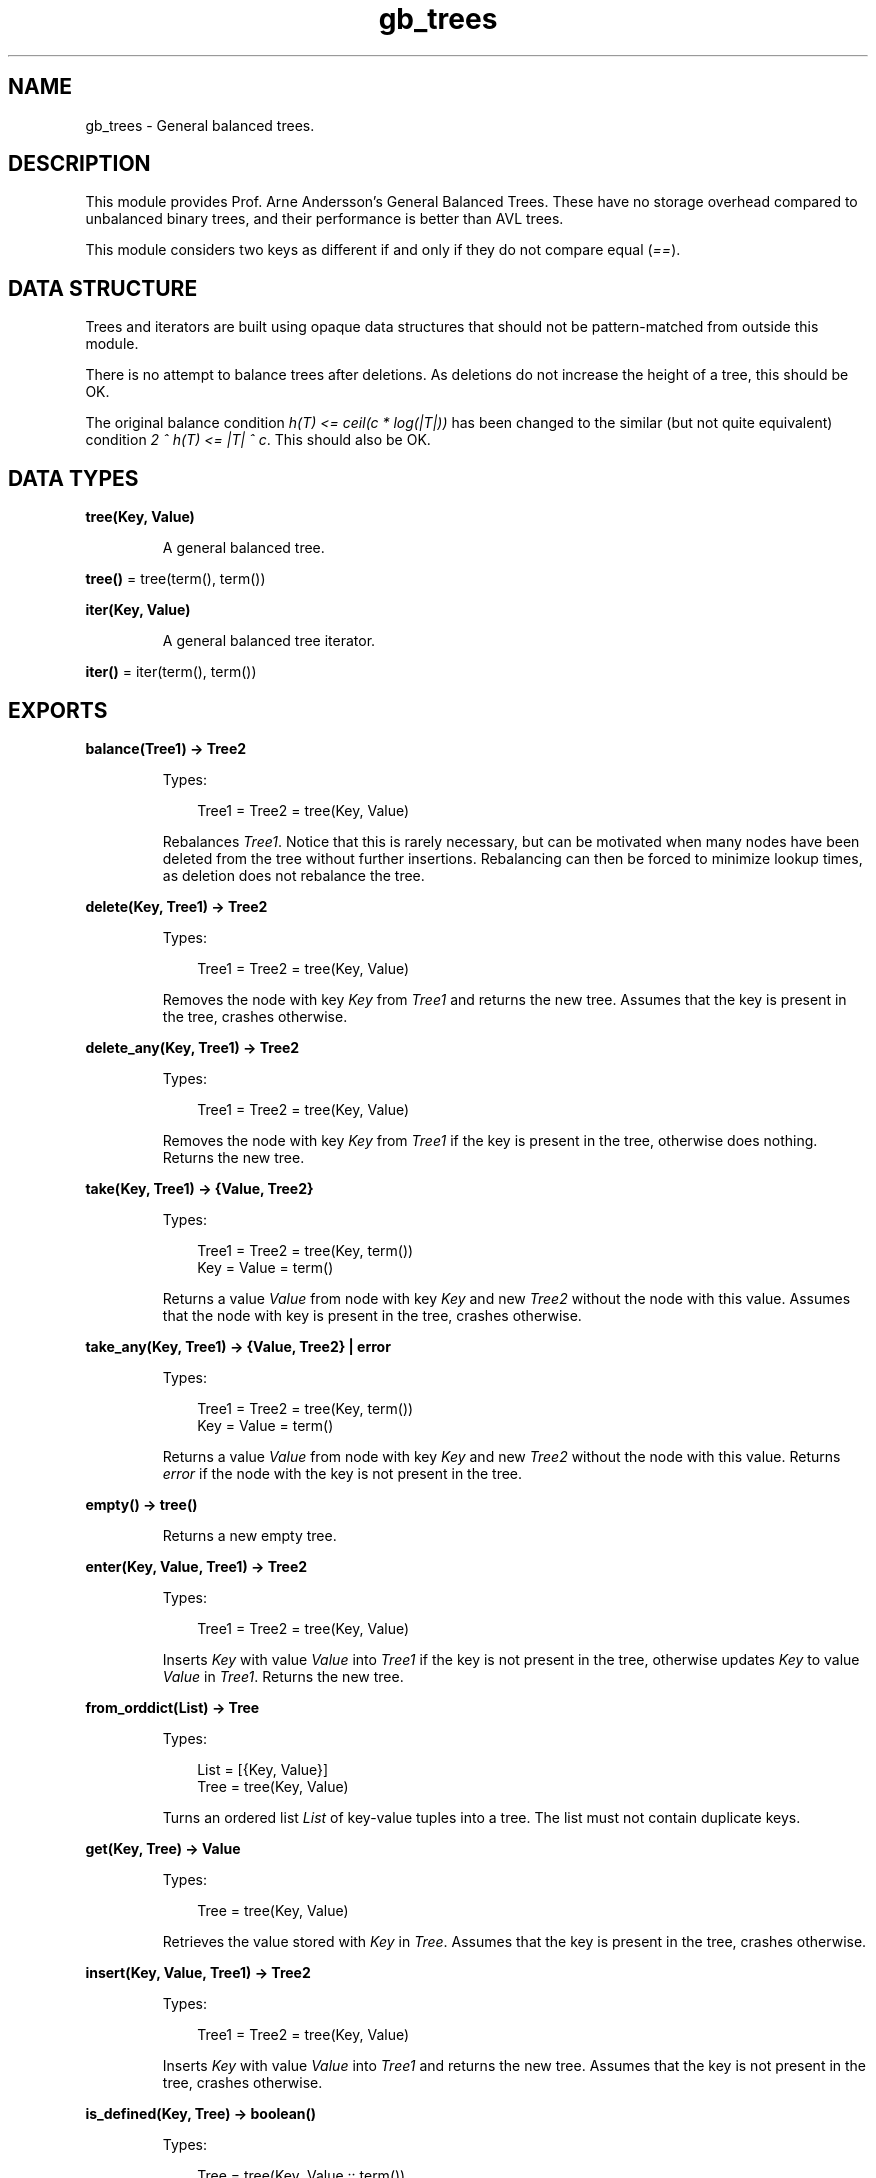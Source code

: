 .TH gb_trees 3 "stdlib 3.13.1" "Ericsson AB" "Erlang Module Definition"
.SH NAME
gb_trees \- General balanced trees.
.SH DESCRIPTION
.LP
This module provides Prof\&. Arne Andersson\&'s General Balanced Trees\&. These have no storage overhead compared to unbalanced binary trees, and their performance is better than AVL trees\&.
.LP
This module considers two keys as different if and only if they do not compare equal (\fI==\fR\&)\&.
.SH "DATA STRUCTURE"

.LP
Trees and iterators are built using opaque data structures that should not be pattern-matched from outside this module\&.
.LP
There is no attempt to balance trees after deletions\&. As deletions do not increase the height of a tree, this should be OK\&.
.LP
The original balance condition \fIh(T) <= ceil(c * log(|T|))\fR\& has been changed to the similar (but not quite equivalent) condition \fI2 ^ h(T) <= |T| ^ c\fR\&\&. This should also be OK\&.
.SH DATA TYPES
.nf

\fBtree(Key, Value)\fR\&
.br
.fi
.RS
.LP
A general balanced tree\&.
.RE
.nf

\fBtree()\fR\& = tree(term(), term())
.br
.fi
.nf

\fBiter(Key, Value)\fR\&
.br
.fi
.RS
.LP
A general balanced tree iterator\&.
.RE
.nf

\fBiter()\fR\& = iter(term(), term())
.br
.fi
.SH EXPORTS
.LP
.nf

.B
balance(Tree1) -> Tree2
.br
.fi
.br
.RS
.LP
Types:

.RS 3
Tree1 = Tree2 = tree(Key, Value)
.br
.RE
.RE
.RS
.LP
Rebalances \fITree1\fR\&\&. Notice that this is rarely necessary, but can be motivated when many nodes have been deleted from the tree without further insertions\&. Rebalancing can then be forced to minimize lookup times, as deletion does not rebalance the tree\&.
.RE
.LP
.nf

.B
delete(Key, Tree1) -> Tree2
.br
.fi
.br
.RS
.LP
Types:

.RS 3
Tree1 = Tree2 = tree(Key, Value)
.br
.RE
.RE
.RS
.LP
Removes the node with key \fIKey\fR\& from \fITree1\fR\& and returns the new tree\&. Assumes that the key is present in the tree, crashes otherwise\&.
.RE
.LP
.nf

.B
delete_any(Key, Tree1) -> Tree2
.br
.fi
.br
.RS
.LP
Types:

.RS 3
Tree1 = Tree2 = tree(Key, Value)
.br
.RE
.RE
.RS
.LP
Removes the node with key \fIKey\fR\& from \fITree1\fR\& if the key is present in the tree, otherwise does nothing\&. Returns the new tree\&.
.RE
.LP
.nf

.B
take(Key, Tree1) -> {Value, Tree2}
.br
.fi
.br
.RS
.LP
Types:

.RS 3
Tree1 = Tree2 = tree(Key, term())
.br
Key = Value = term()
.br
.RE
.RE
.RS
.LP
Returns a value \fIValue\fR\& from node with key \fIKey\fR\& and new \fITree2\fR\& without the node with this value\&. Assumes that the node with key is present in the tree, crashes otherwise\&.
.RE
.LP
.nf

.B
take_any(Key, Tree1) -> {Value, Tree2} | error
.br
.fi
.br
.RS
.LP
Types:

.RS 3
Tree1 = Tree2 = tree(Key, term())
.br
Key = Value = term()
.br
.RE
.RE
.RS
.LP
Returns a value \fIValue\fR\& from node with key \fIKey\fR\& and new \fITree2\fR\& without the node with this value\&. Returns \fIerror\fR\& if the node with the key is not present in the tree\&.
.RE
.LP
.nf

.B
empty() -> tree()
.br
.fi
.br
.RS
.LP
Returns a new empty tree\&.
.RE
.LP
.nf

.B
enter(Key, Value, Tree1) -> Tree2
.br
.fi
.br
.RS
.LP
Types:

.RS 3
Tree1 = Tree2 = tree(Key, Value)
.br
.RE
.RE
.RS
.LP
Inserts \fIKey\fR\& with value \fIValue\fR\& into \fITree1\fR\& if the key is not present in the tree, otherwise updates \fIKey\fR\& to value \fIValue\fR\& in \fITree1\fR\&\&. Returns the new tree\&.
.RE
.LP
.nf

.B
from_orddict(List) -> Tree
.br
.fi
.br
.RS
.LP
Types:

.RS 3
List = [{Key, Value}]
.br
Tree = tree(Key, Value)
.br
.RE
.RE
.RS
.LP
Turns an ordered list \fIList\fR\& of key-value tuples into a tree\&. The list must not contain duplicate keys\&.
.RE
.LP
.nf

.B
get(Key, Tree) -> Value
.br
.fi
.br
.RS
.LP
Types:

.RS 3
Tree = tree(Key, Value)
.br
.RE
.RE
.RS
.LP
Retrieves the value stored with \fIKey\fR\& in \fITree\fR\&\&. Assumes that the key is present in the tree, crashes otherwise\&.
.RE
.LP
.nf

.B
insert(Key, Value, Tree1) -> Tree2
.br
.fi
.br
.RS
.LP
Types:

.RS 3
Tree1 = Tree2 = tree(Key, Value)
.br
.RE
.RE
.RS
.LP
Inserts \fIKey\fR\& with value \fIValue\fR\& into \fITree1\fR\& and returns the new tree\&. Assumes that the key is not present in the tree, crashes otherwise\&.
.RE
.LP
.nf

.B
is_defined(Key, Tree) -> boolean()
.br
.fi
.br
.RS
.LP
Types:

.RS 3
Tree = tree(Key, Value :: term())
.br
.RE
.RE
.RS
.LP
Returns \fItrue\fR\& if \fIKey\fR\& is present in \fITree\fR\&, otherwise \fIfalse\fR\&\&.
.RE
.LP
.nf

.B
is_empty(Tree) -> boolean()
.br
.fi
.br
.RS
.LP
Types:

.RS 3
Tree = tree()
.br
.RE
.RE
.RS
.LP
Returns \fItrue\fR\& if \fITree\fR\& is an empty tree, othwewise \fIfalse\fR\&\&.
.RE
.LP
.nf

.B
iterator(Tree) -> Iter
.br
.fi
.br
.RS
.LP
Types:

.RS 3
Tree = tree(Key, Value)
.br
Iter = iter(Key, Value)
.br
.RE
.RE
.RS
.LP
Returns an iterator that can be used for traversing the entries of \fITree\fR\&; see \fInext/1\fR\&\&. The implementation of this is very efficient; traversing the whole tree using \fInext/1\fR\& is only slightly slower than getting the list of all elements using \fIto_list/1\fR\& and traversing that\&. The main advantage of the iterator approach is that it does not require the complete list of all elements to be built in memory at one time\&.
.RE
.LP
.nf

.B
iterator_from(Key, Tree) -> Iter
.br
.fi
.br
.RS
.LP
Types:

.RS 3
Tree = tree(Key, Value)
.br
Iter = iter(Key, Value)
.br
.RE
.RE
.RS
.LP
Returns an iterator that can be used for traversing the entries of \fITree\fR\&; see \fInext/1\fR\&\&. The difference as compared to the iterator returned by \fIiterator/1\fR\& is that the first key greater than or equal to \fIKey\fR\& is returned\&.
.RE
.LP
.nf

.B
keys(Tree) -> [Key]
.br
.fi
.br
.RS
.LP
Types:

.RS 3
Tree = tree(Key, Value :: term())
.br
.RE
.RE
.RS
.LP
Returns the keys in \fITree\fR\& as an ordered list\&.
.RE
.LP
.nf

.B
largest(Tree) -> {Key, Value}
.br
.fi
.br
.RS
.LP
Types:

.RS 3
Tree = tree(Key, Value)
.br
.RE
.RE
.RS
.LP
Returns \fI{Key, Value}\fR\&, where \fIKey\fR\& is the largest key in \fITree\fR\&, and \fIValue\fR\& is the value associated with this key\&. Assumes that the tree is not empty\&.
.RE
.LP
.nf

.B
lookup(Key, Tree) -> none | {value, Value}
.br
.fi
.br
.RS
.LP
Types:

.RS 3
Tree = tree(Key, Value)
.br
.RE
.RE
.RS
.LP
Looks up \fIKey\fR\& in \fITree\fR\&\&. Returns \fI{value, Value}\fR\&, or \fInone\fR\& if \fIKey\fR\& is not present\&.
.RE
.LP
.nf

.B
map(Function, Tree1) -> Tree2
.br
.fi
.br
.RS
.LP
Types:

.RS 3
Function = fun((K :: Key, V1 :: Value1) -> V2 :: Value2)
.br
Tree1 = tree(Key, Value1)
.br
Tree2 = tree(Key, Value2)
.br
.RE
.RE
.RS
.LP
Maps function F(K, V1) -> V2 to all key-value pairs of tree \fITree1\fR\&\&. Returns a new tree \fITree2\fR\& with the same set of keys as \fITree1\fR\& and the new set of values \fIV2\fR\&\&.
.RE
.LP
.nf

.B
next(Iter1) -> none | {Key, Value, Iter2}
.br
.fi
.br
.RS
.LP
Types:

.RS 3
Iter1 = Iter2 = iter(Key, Value)
.br
.RE
.RE
.RS
.LP
Returns \fI{Key, Value, Iter2}\fR\&, where \fIKey\fR\& is the smallest key referred to by iterator \fIIter1\fR\&, and \fIIter2\fR\& is the new iterator to be used for traversing the remaining nodes, or the atom \fInone\fR\& if no nodes remain\&.
.RE
.LP
.nf

.B
size(Tree) -> integer() >= 0
.br
.fi
.br
.RS
.LP
Types:

.RS 3
Tree = tree()
.br
.RE
.RE
.RS
.LP
Returns the number of nodes in \fITree\fR\&\&.
.RE
.LP
.nf

.B
smallest(Tree) -> {Key, Value}
.br
.fi
.br
.RS
.LP
Types:

.RS 3
Tree = tree(Key, Value)
.br
.RE
.RE
.RS
.LP
Returns \fI{Key, Value}\fR\&, where \fIKey\fR\& is the smallest key in \fITree\fR\&, and \fIValue\fR\& is the value associated with this key\&. Assumes that the tree is not empty\&.
.RE
.LP
.nf

.B
take_largest(Tree1) -> {Key, Value, Tree2}
.br
.fi
.br
.RS
.LP
Types:

.RS 3
Tree1 = Tree2 = tree(Key, Value)
.br
.RE
.RE
.RS
.LP
Returns \fI{Key, Value, Tree2}\fR\&, where \fIKey\fR\& is the largest key in \fITree1\fR\&, \fIValue\fR\& is the value associated with this key, and \fITree2\fR\& is this tree with the corresponding node deleted\&. Assumes that the tree is not empty\&.
.RE
.LP
.nf

.B
take_smallest(Tree1) -> {Key, Value, Tree2}
.br
.fi
.br
.RS
.LP
Types:

.RS 3
Tree1 = Tree2 = tree(Key, Value)
.br
.RE
.RE
.RS
.LP
Returns \fI{Key, Value, Tree2}\fR\&, where \fIKey\fR\& is the smallest key in \fITree1\fR\&, \fIValue\fR\& is the value associated with this key, and \fITree2\fR\& is this tree with the corresponding node deleted\&. Assumes that the tree is not empty\&.
.RE
.LP
.nf

.B
to_list(Tree) -> [{Key, Value}]
.br
.fi
.br
.RS
.LP
Types:

.RS 3
Tree = tree(Key, Value)
.br
.RE
.RE
.RS
.LP
Converts a tree into an ordered list of key-value tuples\&.
.RE
.LP
.nf

.B
update(Key, Value, Tree1) -> Tree2
.br
.fi
.br
.RS
.LP
Types:

.RS 3
Tree1 = Tree2 = tree(Key, Value)
.br
.RE
.RE
.RS
.LP
Updates \fIKey\fR\& to value \fIValue\fR\& in \fITree1\fR\& and returns the new tree\&. Assumes that the key is present in the tree\&.
.RE
.LP
.nf

.B
values(Tree) -> [Value]
.br
.fi
.br
.RS
.LP
Types:

.RS 3
Tree = tree(Key :: term(), Value)
.br
.RE
.RE
.RS
.LP
Returns the values in \fITree\fR\& as an ordered list, sorted by their corresponding keys\&. Duplicates are not removed\&.
.RE
.SH "SEE ALSO"

.LP
\fIdict(3)\fR\&, \fIgb_sets(3)\fR\&